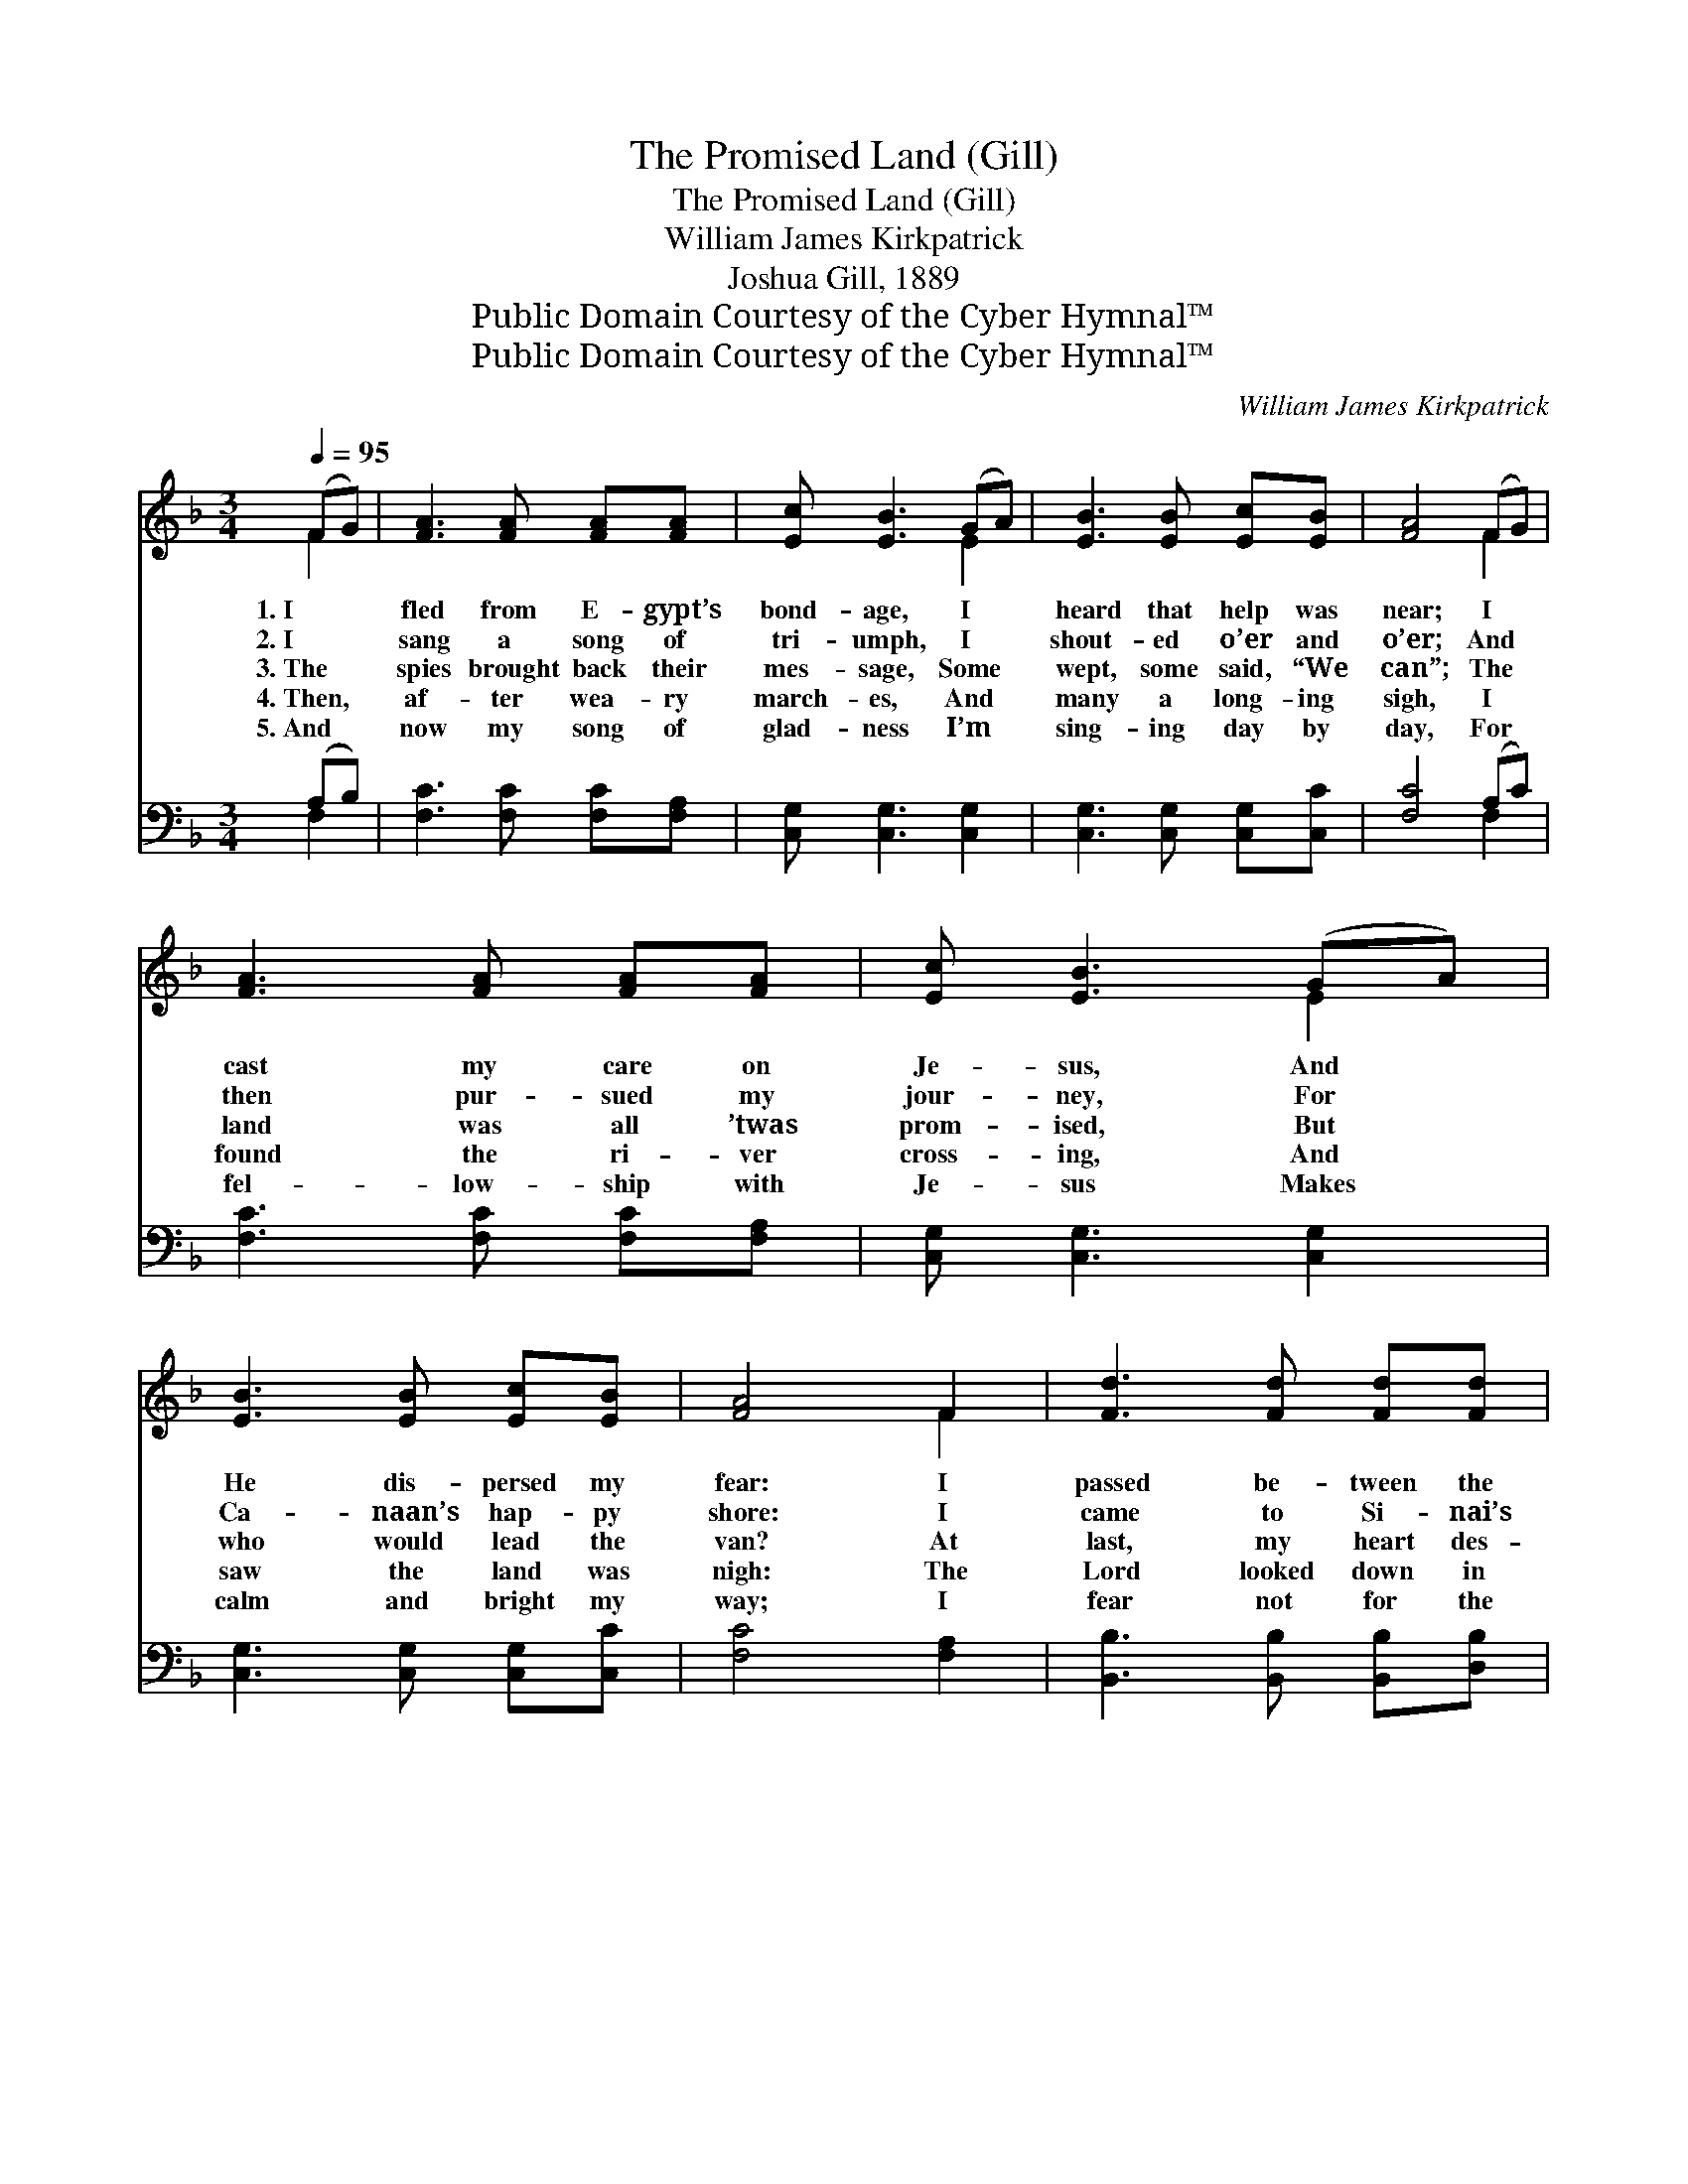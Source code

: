 X:1
T:The Promised Land (Gill)
T:The Promised Land (Gill)
T:William James Kirkpatrick
T:Joshua Gill, 1889
T:Public Domain Courtesy of the Cyber Hymnal™
T:Public Domain Courtesy of the Cyber Hymnal™
C:William James Kirkpatrick
Z:Public Domain
Z:Courtesy of the Cyber Hymnal™
%%score ( 1 2 ) ( 3 4 )
L:1/8
Q:1/4=95
M:3/4
K:F
V:1 treble 
V:2 treble 
V:3 bass 
V:4 bass 
V:1
 (FG) | [FA]3 [FA] [FA][FA] | [Ec] [EB]3 (GA) | [EB]3 [EB] [Ec][EB] | [FA]4 (FG) | %5
w: 1.~I *|fled from E- gypt’s|bond- age, I *|heard that help was|near; I *|
w: 2.~I *|sang a song of|tri- umph, I *|shout- ed o’er and|o’er; And *|
w: 3.~The *|spies brought back their|mes- sage, Some *|wept, some said, “We|can”; The *|
w: 4.~Then, *|af- ter wea- ry|march- es, And *|many a long- ing|sigh, I *|
w: 5.~And *|now my song of|glad- ness I’m *|sing- ing day by|day, For *|
 [FA]3 [FA] [FA][FA] | [Ec] [EB]3 (GA) | [EB]3 [EB] [Ec][EB] | [FA]4 F2 | [Fd]3 [Fd] [Fd][Fd] | %10
w: cast my care on|Je- sus, And *|He dis- persed my|fear: I|passed be- tween the|
w: then pur- sued my|jour- ney, For *|Ca- naan’s hap- py|shore: I|came to Si- nai’s|
w: land was all ’twas|prom- ised, But *|who would lead the|van? At|last, my heart des-|
w: found the ri- ver|cross- ing, And *|saw the land was|nigh: The|Lord looked down in|
w: fel- low- ship with|Je- sus Makes *|calm and bright my|way; I|fear not for the|
 [Fd] [Fc]3 [FA]2 | [Ec]3 [Ec] [Ec][EB] | [FA]4 F2 | [Fd]3 [Fd] [Fd][Fd] | [Fd] [Fc]3 [FA]2 | %15
w: bil- lows, Walled|up on ev- ery|hand; I|trust- ed to my|cap- tain, And|
w: moun- tain, I|trod the des- ert|sand, I|drank at Hor- eb’s|foun- tain, Seek-|
w: pair- ing, Of|en- tering with this|band, I|cried a- loud to|Je- sus, To|
w: mer- cy, By|faith I touched His|hand, I|fol- lowed close be-|side Him, And|
w: mor- row, For|His al- might- y|hand I|know shall lead and|keep me In|
 [EG]3 [Ec] [D=B][Fd] | [Ec]4 ||"^Refrain" F[FG] | [FA] [FA]3 [FA]2 | [EB] [EB]3 [EB]2 | %20
w: sought the prom- ised|land.||||
w: ing the prom- ised|land.||||
w: show the prom- ised|land.|I am|o- ver, yes|o- ver On|
w: found the prom- ised|land.||||
w: this, the prom- ised|land.||||
 [Fc]3 [Fd] [Fc][FA] | [EG]4 [Gc][GB] | [FA] [FA]3 [Fc]2 | [FB] [Fd]3- [Fd]2 | %24
w: ||||
w: ||||
w: Ca- naan’s shore I|stand; I am|o- ver, yes,|o- ver, *|
w: ||||
w: ||||
 [Fc]3 [FA] [EB][EG] | [CF]4 |] %26
w: ||
w: ||
w: In the prom- ised|land.|
w: ||
w: ||
V:2
 F2 | x6 | x4 E2 | x6 | x4 F2 | x6 | x4 E2 | x6 | x4 F2 | x6 | x6 | x6 | x4 F2 | x6 | x6 | x6 | %16
 x4 || F x | x6 | x6 | x6 | x6 | x6 | x6 | x6 | x4 |] %26
V:3
 (A,B,) | [F,C]3 [F,C] [F,C][F,A,] | [C,G,] [C,G,]3 [C,G,]2 | [C,G,]3 [C,G,] [C,G,][C,C] | %4
 [F,C]4 (A,C) | [F,C]3 [F,C] [F,C][F,A,] | [C,G,] [C,G,]3 [C,G,]2 | [C,G,]3 [C,G,] [C,G,][C,C] | %8
 [F,C]4 [F,A,]2 | [B,,B,]3 [B,,B,] [B,,B,][D,B,] | [F,B,] [F,A,]3 [F,A,]2 | %11
 [C,G,]3 [C,G,] [C,G,][C,C] | [F,C]4 [F,A,]2 | [B,,B,]3 [C,B,] [C,B,][E,B,] | %14
 [F,B,] [F,A,]3 [F,C]2 | [G,C]3 G, G,G, | [C,G,]4 || [F,A,][G,B,] | [G,C] [F,C]3 [F,C]2 | %19
 [G,C] [G,C]3 [G,C]2 | [A,C]3 [B,F] [A,F][F,C] | [C,C]4 [E,C][E,C] | [F,C] [F,C]3 [A,,_E]2 | %23
 [B,,D] [B,,B,]3- [B,,B,]2 | [C,A,]3 [C,C] [C,G,][C,B,] | [F,A,]4 |] %26
V:4
 F,2 | x6 | x6 | x6 | x4 F,2 | x6 | x6 | x6 | x6 | x6 | x6 | x6 | x6 | x6 | x6 | x3 G, G,G, | x4 || %17
 x2 | x6 | x6 | x6 | x6 | x6 | x6 | x6 | x4 |] %26

